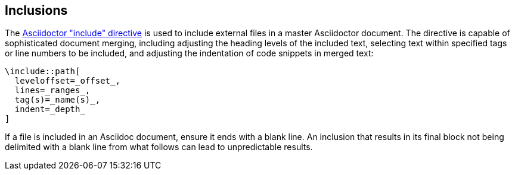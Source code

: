 == Inclusions

The http://asciidoctor.org/docs/user-manual/#include-directive[Asciidoctor "include" directive]
is used to include external files in a master Asciidoctor document. The
directive is capable of sophisticated document merging, including adjusting the
heading levels of the included text, selecting text within specified tags or
line numbers to be included, and adjusting the indentation of code snippets in
merged text:

[source,asciidoc]
----
\include::path[
  leveloffset=_offset_,
  lines=_ranges_,
  tag(s)=_name(s)_,
  indent=_depth_
]
----

If a file is included in an Asciidoc document, ensure it ends with a blank line.
An inclusion that results in its final block not being delimited with a blank line
from what follows can lead to unpredictable results.
